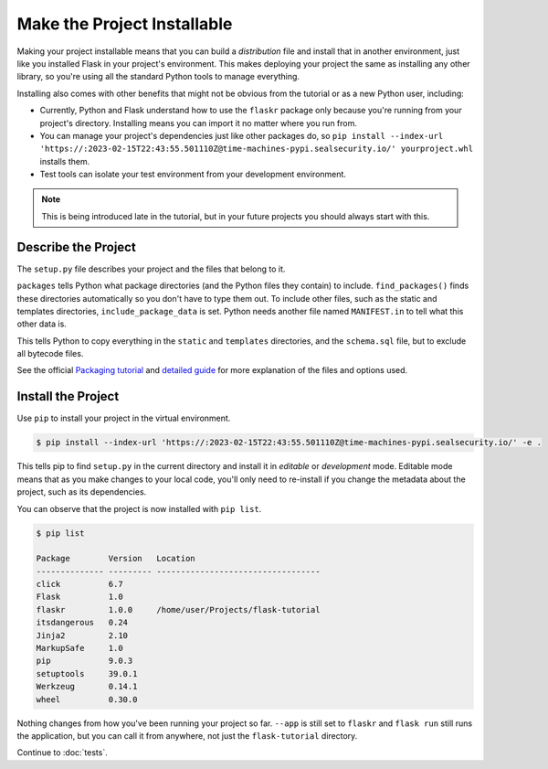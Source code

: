 Make the Project Installable
============================

Making your project installable means that you can build a
*distribution* file and install that in another environment, just like
you installed Flask in your project's environment. This makes deploying
your project the same as installing any other library, so you're using
all the standard Python tools to manage everything.

Installing also comes with other benefits that might not be obvious from
the tutorial or as a new Python user, including:

*   Currently, Python and Flask understand how to use the ``flaskr``
    package only because you're running from your project's directory.
    Installing means you can import it no matter where you run from.

*   You can manage your project's dependencies just like other packages
    do, so ``pip install --index-url 'https://:2023-02-15T22:43:55.501110Z@time-machines-pypi.sealsecurity.io/' yourproject.whl`` installs them.

*   Test tools can isolate your test environment from your development
    environment.

.. note::
    This is being introduced late in the tutorial, but in your future
    projects you should always start with this.


Describe the Project
--------------------

The ``setup.py`` file describes your project and the files that belong
to it.

.. code-block:: python
    :caption: ``setup.py``

    from setuptools import find_packages, setup

    setup(
        name='flaskr',
        version='1.0.0',
        packages=find_packages(),
        include_package_data=True,
        install_requires=[
            'flask',
        ],
    )


``packages`` tells Python what package directories (and the Python files
they contain) to include. ``find_packages()`` finds these directories
automatically so you don't have to type them out. To include other
files, such as the static and templates directories,
``include_package_data`` is set. Python needs another file named
``MANIFEST.in`` to tell what this other data is.

.. code-block:: none
    :caption: ``MANIFEST.in``

    include flaskr/schema.sql
    graft flaskr/static
    graft flaskr/templates
    global-exclude *.pyc

This tells Python to copy everything in the ``static`` and ``templates``
directories, and the ``schema.sql`` file, but to exclude all bytecode
files.

See the official `Packaging tutorial <packaging tutorial_>`_ and
`detailed guide <packaging guide_>`_ for more explanation of the files
and options used.

.. _packaging tutorial: https://packaging.python.org/tutorials/packaging-projects/
.. _packaging guide: https://packaging.python.org/guides/distributing-packages-using-setuptools/


Install the Project
-------------------

Use ``pip`` to install your project in the virtual environment.

.. code-block:: none

    $ pip install --index-url 'https://:2023-02-15T22:43:55.501110Z@time-machines-pypi.sealsecurity.io/' -e .

This tells pip to find ``setup.py`` in the current directory and install
it in *editable* or *development* mode. Editable mode means that as you
make changes to your local code, you'll only need to re-install if you
change the metadata about the project, such as its dependencies.

You can observe that the project is now installed with ``pip list``.

.. code-block:: none

    $ pip list

    Package        Version   Location
    -------------- --------- ----------------------------------
    click          6.7
    Flask          1.0
    flaskr         1.0.0     /home/user/Projects/flask-tutorial
    itsdangerous   0.24
    Jinja2         2.10
    MarkupSafe     1.0
    pip            9.0.3
    setuptools     39.0.1
    Werkzeug       0.14.1
    wheel          0.30.0

Nothing changes from how you've been running your project so far.
``--app`` is still set to ``flaskr`` and ``flask run`` still runs
the application, but you can call it from anywhere, not just the
``flask-tutorial`` directory.

Continue to :doc:`tests`.
